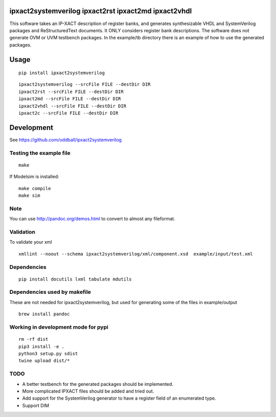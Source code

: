 ipxact2systemverilog ipxact2rst ipxact2md ipxact2vhdl
-----------------------------------------------------

.. image:: https://circleci.com/gh/oddball/ipxact2systemverilog.svg?style=shield&circle-token=071d263d097ebb33943a749ecb66549c9f0512ed
   :target: https://circleci.com/gh/oddball/ipxact2systemverilog

.. image:: https://badge.fury.io/py/ipxact2systemverilog.svg
        :target: https://pypi.python.org/pypi/ipxact2systemverilog/

This software takes an IP-XACT description of register banks, and generates synthesizable VHDL and SystemVerilog packages and ReStructuredText documents. It ONLY considers register bank descriptions. The software does not generate OVM or UVM testbench packages. In the example/tb directory there is an example of how to use the generated packages. 

Usage
-----

::
   
   pip install ipxact2systemverilog


::
   
   ipxact2systemverilog --srcFile FILE --destDir DIR
   ipxact2rst --srcFile FILE --destDir DIR
   ipxact2md --srcFile FILE --destDir DIR
   ipxact2vhdl --srcFile FILE --destDir DIR
   ipxact2c --srcFile FILE --destDir DIR


Development
-----------
See https://github.com/oddball/ipxact2systemverilog

Testing the example file
========================
::
   
   make

If Modelsim is installed:
::
   
   make compile
   make sim


Note
====
You can use http://pandoc.org/demos.html to convert to almost any fileformat.


Validation
==========
To validate your xml
::
   
   xmllint --noout --schema ipxact2systemverilog/xml/component.xsd  example/input/test.xml



Dependencies
============

::
   
    pip install docutils lxml tabulate mdutils


Dependencies used by makefile
=============================
These are not needed for ipxact2systemverilog, but used for generating some of the files in example/output

::
   
   brew install pandoc


Working in development mode for pypi
====================================

::
   
   rm -rf dist
   pip3 install -e .
   python3 setup.py sdist
   twine upload dist/*

   

TODO
====
* A better testbench for the generated packages should be implemented.
* More complicated IPXACT files should be added and tried out.
* Add support for the SystemVerilog generator to have a register field of an enumerated type.
* Support DIM
